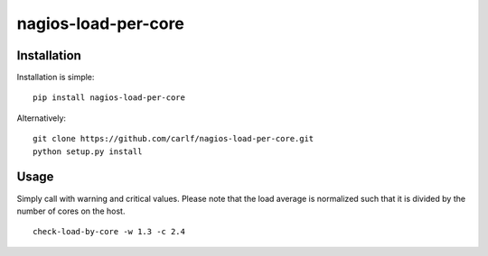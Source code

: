 ====================
nagios-load-per-core
====================
Installation
------------
Installation is simple:

::
   
   pip install nagios-load-per-core

Alternatively:

::

   git clone https://github.com/carlf/nagios-load-per-core.git
   python setup.py install

Usage
-----
Simply call with warning and critical values. Please note that the
load average is normalized such that it is divided by the number of
cores on the host.

::
   
   check-load-by-core -w 1.3 -c 2.4
